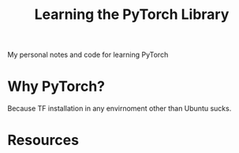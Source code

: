 #+TITLE: Learning the PyTorch Library
My personal notes and code for learning PyTorch
* Why PyTorch?
Because TF installation in any envirnoment other than Ubuntu sucks. 
* Resources
**  
